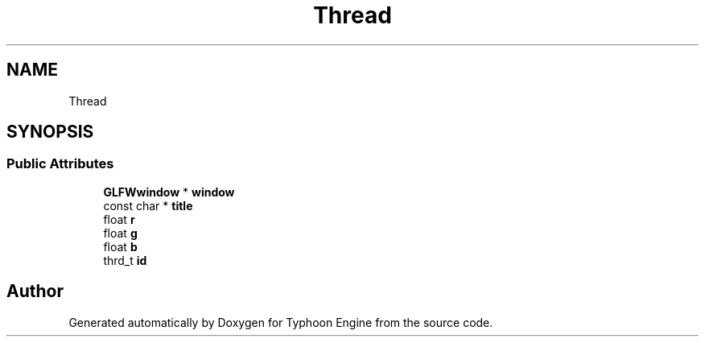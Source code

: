 .TH "Thread" 3 "Sat Jul 20 2019" "Version 0.1" "Typhoon Engine" \" -*- nroff -*-
.ad l
.nh
.SH NAME
Thread
.SH SYNOPSIS
.br
.PP
.SS "Public Attributes"

.in +1c
.ti -1c
.RI "\fBGLFWwindow\fP * \fBwindow\fP"
.br
.ti -1c
.RI "const char * \fBtitle\fP"
.br
.ti -1c
.RI "float \fBr\fP"
.br
.ti -1c
.RI "float \fBg\fP"
.br
.ti -1c
.RI "float \fBb\fP"
.br
.ti -1c
.RI "thrd_t \fBid\fP"
.br
.in -1c

.SH "Author"
.PP 
Generated automatically by Doxygen for Typhoon Engine from the source code\&.

